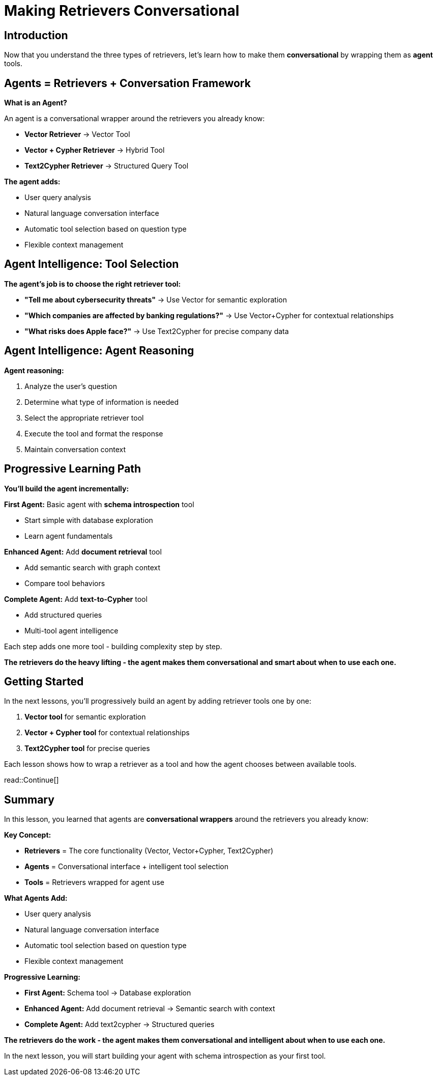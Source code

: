 = Making Retrievers Conversational
:type: lesson
:order: 1
:slides: true

[.slide.discrete]
== Introduction

Now that you understand the three types of retrievers, let's learn how to make them **conversational** by wrapping them as *agent* tools.

[.slide]
== Agents = Retrievers + Conversation Framework

**What is an Agent?**

An agent is a conversational wrapper around the retrievers you already know:

- **Vector Retriever** → Vector Tool
- **Vector + Cypher Retriever** → Hybrid Tool  
- **Text2Cypher Retriever** → Structured Query Tool

**The agent adds:**

- User query analysis
- Natural language conversation interface
- Automatic tool selection based on question type
- Flexible context management


[.slide]
== Agent Intelligence: Tool Selection

**The agent's job is to choose the right retriever tool:**

- **"Tell me about cybersecurity threats"** → Use Vector for semantic exploration  
- **"Which companies are affected by banking regulations?"** → Use Vector+Cypher for contextual relationships
- **"What risks does Apple face?"** → Use Text2Cypher for precise company data

[.slide.discrete]
== Agent Intelligence: Agent Reasoning

**Agent reasoning:**

1. Analyze the user's question
2. Determine what type of information is needed
3. Select the appropriate retriever tool
4. Execute the tool and format the response
5. Maintain conversation context

[.slide]
== Progressive Learning Path

**You'll build the agent incrementally:**

**First Agent:** Basic agent with **schema introspection** tool

- Start simple with database exploration
- Learn agent fundamentals

**Enhanced Agent:** Add **document retrieval** tool  

- Add semantic search with graph context
- Compare tool behaviors

**Complete Agent:** Add **text-to-Cypher** tool

- Add structured queries
- Multi-tool agent intelligence

Each step adds one more tool - building complexity step by step.


**The retrievers do the heavy lifting - the agent makes them conversational and smart about when to use each one.**

[.slide]
== Getting Started

In the next lessons, you'll progressively build an agent by adding retriever tools one by one:

1. **Vector tool** for semantic exploration
2. **Vector + Cypher tool** for contextual relationships  
3. **Text2Cypher tool** for precise queries

Each lesson shows how to wrap a retriever as a tool and how the agent chooses between available tools.

read::Continue[]

[.summary]
== Summary

In this lesson, you learned that agents are **conversational wrappers** around the retrievers you already know:

**Key Concept:**

- **Retrievers** = The core functionality (Vector, Vector+Cypher, Text2Cypher)
- **Agents** = Conversational interface + intelligent tool selection
- **Tools** = Retrievers wrapped for agent use

**What Agents Add:**

- User query analysis
- Natural language conversation interface
- Automatic tool selection based on question type
- Flexible context management

**Progressive Learning:**

- **First Agent:** Schema tool → Database exploration
- **Enhanced Agent:** Add document retrieval → Semantic search with context  
- **Complete Agent:** Add text2cypher → Structured queries

**The retrievers do the work - the agent makes them conversational and intelligent about when to use each one.**

In the next lesson, you will start building your agent with schema introspection as your first tool.
